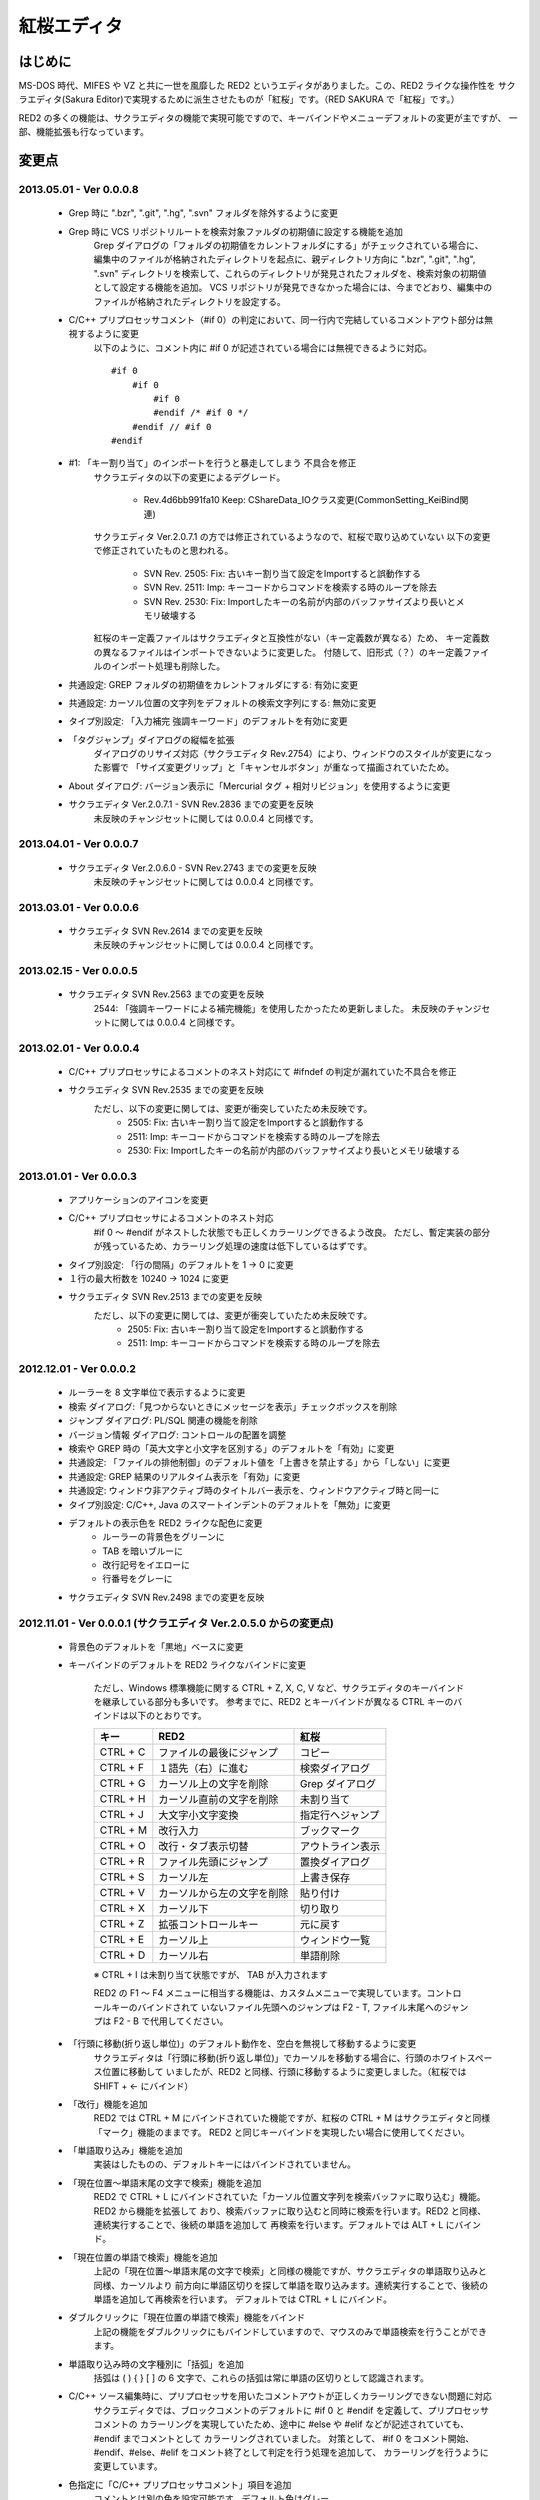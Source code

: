 =================================================
 紅桜エディタ
=================================================

はじめに
========

MS-DOS 時代、MIFES や VZ と共に一世を風靡した RED2 というエディタがありました。この、RED2 ライクな操作性を
サクラエディタ(Sakura Editor)で実現するために派生させたものが「紅桜」です。（RED SAKURA で「紅桜」です。）

RED2 の多くの機能は、サクラエディタの機能で実現可能ですので、キーバインドやメニューデフォルトの変更が主ですが、
一部、機能拡張も行なっています。


変更点
=======================================

2013.05.01 - Ver 0.0.0.8
------------------------------------------------------------------

 * Grep 時に ".bzr", ".git", ".hg", ".svn" フォルダを除外するように変更

 * Grep 時に VCS リポジトリルートを検索対象ファルダの初期値に設定する機能を追加
    Grep ダイアログの「フォルダの初期値をカレントフォルダにする」がチェックされている場合に、
    編集中のファイルが格納されたディレクトリを起点に、親ディレクトリ方向に ".bzr", ".git", ".hg", ".svn"
    ディレクトリを検索して、これらのディレクトリが発見されたフォルダを、検索対象の初期値として設定する機能を追加。
    VCS リポジトリが発見できなかった場合には、今までどおり、編集中のファイルが格納されたディレクトリを設定する。

 * C/C++ プリプロセッサコメント（#if 0）の判定において、同一行内で完結しているコメントアウト部分は無視するように変更
    以下のように、コメント内に #if 0 が記述されている場合には無視できるように対応。

    ::

        #if 0
            #if 0
                #if 0
                #endif /* #if 0 */
            #endif // #if 0
        #endif

 * #1: 「キー割り当て」のインポートを行うと暴走してしまう 不具合を修正
    サクラエディタの以下の変更によるデグレード。

        - Rev.4d6bb991fa10 Keep: CShareData_IOクラス変更(CommonSetting_KeiBind関連)
    
    サクラエディタ Ver.2.0.7.1 の方では修正されているようなので、紅桜で取り込めていない
    以下の変更で修正されていたものと思われる。

        - SVN Rev. 2505: Fix: 古いキー割り当て設定をImportすると誤動作する
        - SVN Rev. 2511: Imp: キーコードからコマンドを検索する時のループを除去
        - SVN Rev. 2530: Fix: Importしたキーの名前が内部のバッファサイズより長いとメモリ破壊する
    
    紅桜のキー定義ファイルはサクラエディタと互換性がない（キー定義数が異なる）ため、
    キー定義数の異なるファイルはインポートできないように変更した。
    付随して、旧形式（？）のキー定義ファイルのインポート処理も削除した。

 * 共通設定: GREP フォルダの初期値をカレントフォルダにする: 有効に変更

 * 共通設定: カーソル位置の文字列をデフォルトの検索文字列にする: 無効に変更

 * タイプ別設定: 「入力補完 強調キーワード」のデフォルトを有効に変更

 * 「タグジャンプ」ダイアログの縦幅を拡張
    ダイアログのリサイズ対応（サクラエディタ Rev.2754）により、ウィンドウのスタイルが変更になった影響で
    「サイズ変更グリップ」と「キャンセルボタン」が重なって描画されていたため。

 * About ダイアログ: バージョン表示に「Mercurial タグ + 相対リビジョン」を使用するように変更

 * サクラエディタ Ver.2.0.7.1 - SVN Rev.2836 までの変更を反映
    未反映のチャンジセットに関しては 0.0.0.4 と同様です。


2013.04.01 - Ver 0.0.0.7
------------------------------------------------------------------

 * サクラエディタ Ver.2.0.6.0 - SVN Rev.2743 までの変更を反映
    未反映のチャンジセットに関しては 0.0.0.4 と同様です。

2013.03.01 - Ver 0.0.0.6
------------------------------------------------------------------

 * サクラエディタ SVN Rev.2614 までの変更を反映
    未反映のチャンジセットに関しては 0.0.0.4 と同様です。

2013.02.15 - Ver 0.0.0.5
------------------------------------------------------------------

 * サクラエディタ SVN Rev.2563 までの変更を反映
    2544: 「強調キーワードによる補完機能」を使用したかったため更新しました。
    未反映のチャンジセットに関しては 0.0.0.4 と同様です。

2013.02.01 - Ver 0.0.0.4
------------------------------------------------------------------

 * C/C++ プリプロセッサによるコメントのネスト対応にて #ifndef の判定が漏れていた不具合を修正

 * サクラエディタ SVN Rev.2535 までの変更を反映
    ただし、以下の変更に関しては、変更が衝突していたため未反映です。
        * 2505: Fix:  古いキー割り当て設定をImportすると誤動作する
        * 2511: Imp:  キーコードからコマンドを検索する時のループを除去
        * 2530: Fix: Importしたキーの名前が内部のバッファサイズより長いとメモリ破壊する

2013.01.01 - Ver 0.0.0.3
------------------------------------------------------------------

 * アプリケーションのアイコンを変更

 * C/C++ プリプロセッサによるコメントのネスト対応
    #if 0 ～ #endif がネストした状態でも正しくカラーリングできるよう改良。
    ただし、暫定実装の部分が残っているため、カラーリング処理の速度は低下しているはずです。

 * タイプ別設定: 「行の間隔」のデフォルトを 1 -> 0 に変更

 * １行の最大桁数を 10240 -> 1024 に変更

 * サクラエディタ SVN Rev.2513 までの変更を反映
    ただし、以下の変更に関しては、変更が衝突していたため未反映です。
        * 2505: Fix:  古いキー割り当て設定をImportすると誤動作する
        * 2511: Imp:  キーコードからコマンドを検索する時のループを除去

2012.12.01 - Ver 0.0.0.2
------------------------------------------------------------------

 * ルーラーを 8 文字単位で表示するように変更

 * 検索 ダイアログ:「見つからないときにメッセージを表示」チェックボックスを削除

 * ジャンプ ダイアログ: PL/SQL 関連の機能を削除

 * バージョン情報 ダイアログ: コントロールの配置を調整

 * 検索や GREP 時の「英大文字と小文字を区別する」のデフォルトを「有効」に変更

 * 共通設定: 「ファイルの排他制御」のデフォルト値を「上書きを禁止する」から「しない」に変更

 * 共通設定: GREP 結果のリアルタイム表示を「有効」に変更

 * 共通設定: ウィンドウ非アクティブ時のタイトルバー表示を、ウィンドウアクティブ時と同一に

 * タイプ別設定: C/C++, Java のスマートインデントのデフォルトを「無効」に変更

 * デフォルトの表示色を RED2 ライクな配色に変更
    * ルーラーの背景色をグリーンに
    * TAB を暗いブルーに
    * 改行記号をイエローに
    * 行番号をグレーに

 * サクラエディタ SVN Rev.2498 までの変更を反映


2012.11.01 - Ver 0.0.0.1 (サクラエディタ Ver.2.0.5.0 からの変更点)
------------------------------------------------------------------

 * 背景色のデフォルトを「黒地」ベースに変更

 * キーバインドのデフォルトを RED2 ライクなバインドに変更

    ただし、Windows 標準機能に関する CTRL + Z, X, C, V など、サクラエディタのキーバインドを継承している部分も多いです。
    参考までに、RED2 とキーバインドが異なる CTRL キーのバインドは以下のとおりです。

    ===========  ==========================  ==========================
    キー         RED2                        紅桜                      
    ===========  ==========================  ==========================
    CTRL + C     ファイルの最後にジャンプ    コピー
    CTRL + F     １語先（右）に進む          検索ダイアログ
    CTRL + G     カーソル上の文字を削除      Grep ダイアログ
    CTRL + H     カーソル直前の文字を削除    未割り当て
    CTRL + J     大文字小文字変換            指定行へジャンプ
    CTRL + M     改行入力                    ブックマーク
    CTRL + O     改行・タブ表示切替          アウトライン表示
    CTRL + R     ファイル先頭にジャンプ      置換ダイアログ
    CTRL + S     カーソル左                  上書き保存
    CTRL + V     カーソルから左の文字を削除  貼り付け
    CTRL + X     カーソル下                  切り取り
    CTRL + Z     拡張コントロールキー        元に戻す
    CTRL + E     カーソル上                  ウィンドウ一覧
    CTRL + D     カーソル右                  単語削除
    ===========  ==========================  ==========================

    ※ CTRL + I は未割り当て状態ですが、 TAB が入力されます

    RED2 の F1 ～ F4 メニューに相当する機能は、カスタムメニューで実現しています。コントロールキーのバインドされて
    いないファイル先頭へのジャンプは F2 - T, ファイル末尾へのジャンプは F2 - B で代用してください。

 * 「行頭に移動(折り返し単位)」のデフォルト動作を、空白を無視して移動するように変更
    サクラエディタは「行頭に移動(折り返し単位)」でカーソルを移動する場合に、行頭のホワイトスペース位置に移動して
    いましたが、RED2 と同様、行頭に移動するように変更しました。（紅桜では SHIFT + ← にバインド）


 * 「改行」機能を追加
    RED2 では CTRL + M にバインドされていた機能ですが、紅桜の CTRL + M はサクラエディタと同様「マーク」機能のままです。
    RED2 と同じキーバインドを実現したい場合に使用してください。


 * 「単語取り込み」機能を追加
    実装はしたものの、デフォルトキーにはバインドされていません。


 * 「現在位置～単語末尾の文字で検索」機能を追加
    RED2 で CTRL + L にバインドされていた「カーソル位置文字列を検索バッファに取り込む」機能。RED2 から機能を拡張して
    おり、検索バッファに取り込むと同時に検索を行います。RED2 と同様、連続実行することで、後続の単語を追加して
    再検索を行います。デフォルトでは ALT + L にバインド。


 * 「現在位置の単語で検索」機能を追加
    上記の「現在位置～単語末尾の文字で検索」と同様の機能ですが、サクラエディタの単語取り込みと同様、カーソルより
    前方向に単語区切りを探して単語を取り込みます。連続実行することで、後続の単語を追加して再検索を行います。
    デフォルトでは CTRL + L にバインド。


 * ダブルクリックに「現在位置の単語で検索」機能をバインド
    上記の機能をダブルクリックにもバインドしていますので、マウスのみで単語検索を行うことができます。


 * 単語取り込み時の文字種別に「括弧」を追加
    括弧は ( ) { } [ ]  の 6 文字で、これらの括弧は常に単語の区切りとして認識されます。


 * C/C++ ソース編集時に、プリプロセッサを用いたコメントアウトが正しくカラーリングできない問題に対応
    サクラエディタでは、ブロックコメントのデフォルトに #if 0 と #endif を定義して、プリプロセッサ コメントの
    カラーリングを実現していたため、途中に #else や #elif などが記述されていても、 #endif までコメントとして
    カラーリングされていました。
    対策として、 #if 0 をコメント開始、#endif、#else、#elif をコメント終了として判定を行う処理を追加して、
    カラーリングを行うように変更しています。


 * 色指定に「C/C++ プリプロセッサコメント」項目を追加
    コメントとは別の色を設定可能です。デフォルト色はグレー。


 * 挿入モード時の DOS タイプカーソルの高さを、半分から ÷ 2.6 に変更（少し低くした）
    半分の高さだと "-" の上にカーソルがある場合に文字があるのか無いのか、わからなくなってしまうため。


 * 「検索／置換」の対象文字列が見つからなかった場合のダイアログ表示を削除
    いちいちダイアログが開くのは煩わしかったので削除しました。

 * キーボードの「Pause」キーを使用可能に変更
    ノート PC など「Home」キーが存在しない機種で、代替キーとして使用できるように。デフォルトのキーバインドは「Home」
    と同様、ウィンドウの切り替えに設定されています。


 * ウィンドウの「最大化」機能を追加
    WMed32 と同様、デフォルトでは F12 にバインド。


 * C/C++ 強調キーワードのデフォルト定義を３種類に分割
    プリプロセッサ、データタイプを別々に定義。


 * タイプ別設定のうち、個人的に使用頻度の低い設定を削除
    HTML, SQL, COBOL, AWK, DOS Batch, Pascal, TEX, Perl, VB, Rich Text を削除


 * その他、各種デフォルト値の変更



ソースコード
============


ライセンス
----------
サクラエディタの最近の変更部分については「zlib/libpng ライセンス」を適用しているようですので、紅桜の変更部分も
これに倣い、「 zlib / libpng ライセンス」を適用します。


リポジトリ
----------
本家、サクラエディタの Subversion リポジトリ内の trunk2 ディレクトリを HgSubversion にて Mercurial リポジトリに
変換したものをベースにしています。リポジトリは bitbucket にて公開していますが、現状、試行錯誤をしている最中ですので、
リポジトリの再作成やチェンジセットの削除も行なっています。リポジトリを clone する場合にはご注意ください。

    https://bitbucket.org/suzzsegv/benizakura/


ビルド方法
==========
Visual C++ 2008 Express Edition SP1 を用いてビルドしています。sakura/BeniZakura.vcproj をダブルクリックして
IDE を起動後、ターゲットとして Release_Unicode を選択、ビルドメニューからビルドを行ってください。


